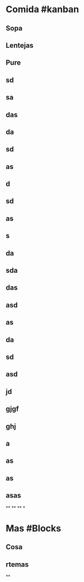 * Comida #kanban
** Sopa
** Lentejas
** Pure
** sd
** sa
** das
** da
** sd
** as
** d
** sd
** as
** s
** da
** sda
** das
** asd
** as
** da
** sd
** asd
** jd
** gjgf
** ghj
** a
** as
** as
** asas
**
**
**
*
* Mas #Blocks
** Cosa
** rtemas
**